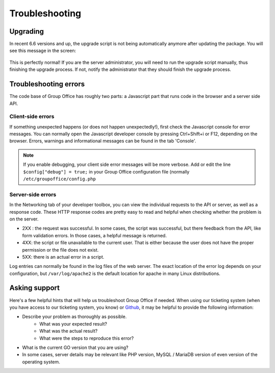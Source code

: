 Troubleshooting
===============

Upgrading
---------

In recent 6.6 versions and up, the upgrade script is not being automatically anymore after updating the package. You will
see this message in the screen:


.. figure:: /_static/troubleshooting/service_unavailable.png
   :width: 80%


This is perfectly normal! If you are the server administrator, you will need to run the upgrade script manually, thus
finishing the upgrade process. If not, notify the administrator that they should finish the upgrade process.

Troubleshooting errors
----------------------

The code base of Group Office has roughly two parts: a Javascript part that runs code in the browser and a server side API.


Client-side errors
``````````````````
If something unexpected happens (or does not happen unexpectedly!), first check the Javascript console for error messages.
You can normally open the Javascript developer console by pressing Ctrl+Shift+i or F12, depending on the browser. Errors,
warnings and informational messages can be found in the tab 'Console'.

.. note:: If you enable debugging, your client side error messages will be more verbose. Add or edit the line ``$config["debug"] = true;`` in your Group Office configuration file (normally ``/etc/groupoffice/config.php``


Server-side errors
``````````````````

In the Networking tab of your developer toolbox, you can view the individual requests to the API or server, as well as
a response code. These HTTP response codes are pretty easy to read and helpful when checking whether the problem is on the
server.

- 2XX : the request was successful. In some cases, the script was successful, but there feedback from the API, like form validation errors. In those cases, a helpful message is returned.
- 4XX: the script or file unavailable to the current user. That is either because the user does not have the proper permission or the file does not exist.
- 5XX: there is an actual error in a script.

Log entries can normally be found in the log files of the web server. The exact location of the error log depends on your
configuration, but ``/var/log/apache2`` is the default location for apache in many Linux distributions.

Asking support
--------------

Here's a few helpful hints that will help us troubleshoot Group Office if needed. When using our ticketing system (when
you have access to our ticketing system, you know) or
`Github <https://github.com/Intermesh/groupoffice/issues?page=2&q=is%3Aissue+is%3Aopen>`_, it may be helpful to provide
the following information:

- Describe your problem as thoroughly as possible.
   - What was your expected result?
   - What was the actual result?
   - What were the steps to reproduce this error?
- What is the current GO version that you are using?
- In some cases, server details may be relevant like PHP version, MySQL / MariaDB version of even version of the operating system.

